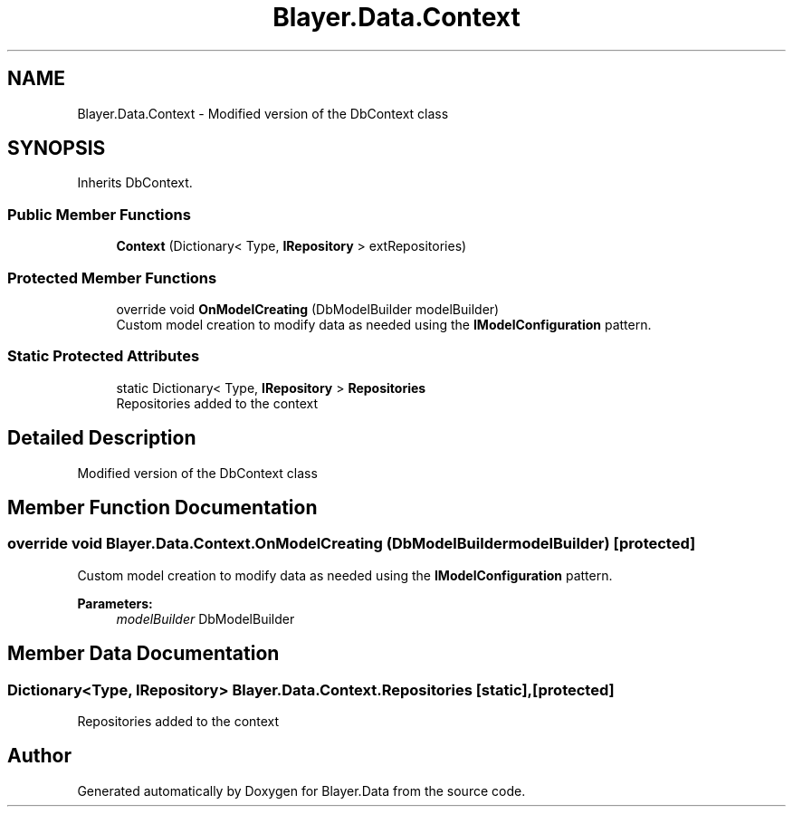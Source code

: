 .TH "Blayer.Data.Context" 3 "Sun Jan 8 2017" "Blayer.Data" \" -*- nroff -*-
.ad l
.nh
.SH NAME
Blayer.Data.Context \- Modified version of the DbContext class  

.SH SYNOPSIS
.br
.PP
.PP
Inherits DbContext\&.
.SS "Public Member Functions"

.in +1c
.ti -1c
.RI "\fBContext\fP (Dictionary< Type, \fBIRepository\fP > extRepositories)"
.br
.in -1c
.SS "Protected Member Functions"

.in +1c
.ti -1c
.RI "override void \fBOnModelCreating\fP (DbModelBuilder modelBuilder)"
.br
.RI "Custom model creation to modify data as needed using the \fBIModelConfiguration\fP pattern\&. "
.in -1c
.SS "Static Protected Attributes"

.in +1c
.ti -1c
.RI "static Dictionary< Type, \fBIRepository\fP > \fBRepositories\fP"
.br
.RI "Repositories added to the context "
.in -1c
.SH "Detailed Description"
.PP 
Modified version of the DbContext class 


.SH "Member Function Documentation"
.PP 
.SS "override void Blayer\&.Data\&.Context\&.OnModelCreating (DbModelBuilder modelBuilder)\fC [protected]\fP"

.PP
Custom model creation to modify data as needed using the \fBIModelConfiguration\fP pattern\&. 
.PP
\fBParameters:\fP
.RS 4
\fImodelBuilder\fP DbModelBuilder
.RE
.PP

.SH "Member Data Documentation"
.PP 
.SS "Dictionary<Type, \fBIRepository\fP> Blayer\&.Data\&.Context\&.Repositories\fC [static]\fP, \fC [protected]\fP"

.PP
Repositories added to the context 

.SH "Author"
.PP 
Generated automatically by Doxygen for Blayer\&.Data from the source code\&.
